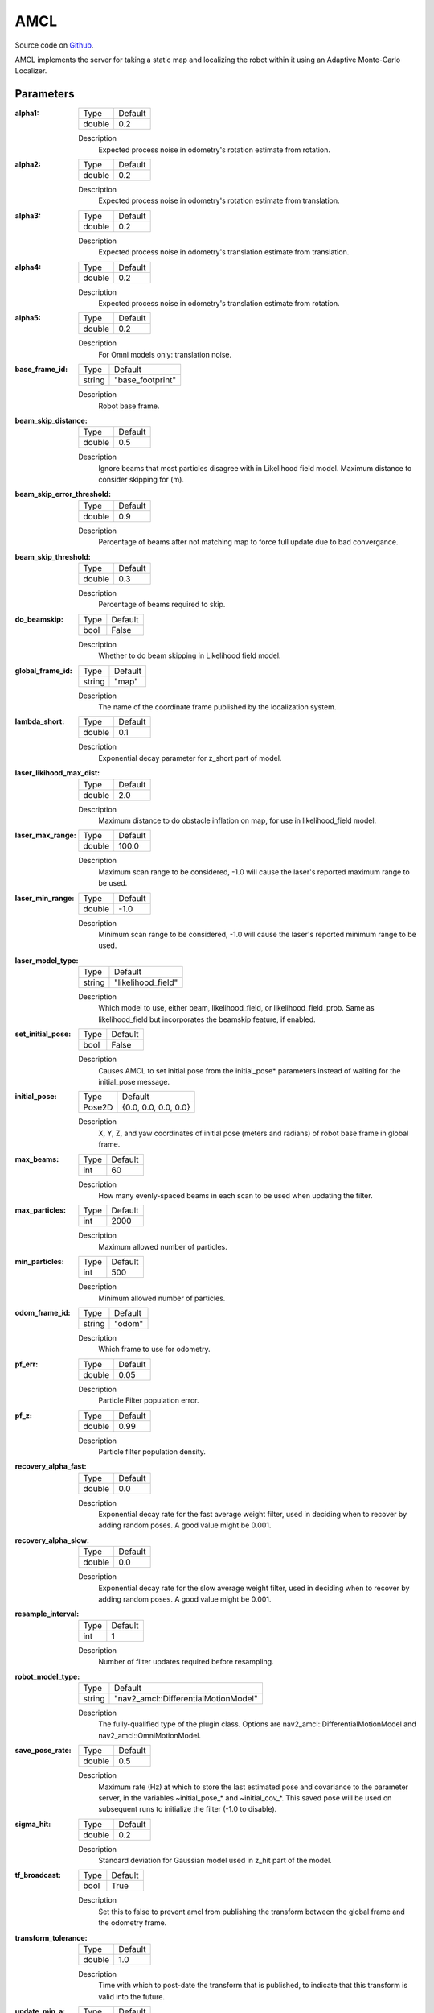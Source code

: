 .. _configuring_amcl:

AMCL
####

Source code on Github_.

.. _Github: https://github.com/ros-planning/navigation2/tree/main/nav2_amcl

AMCL implements the server for taking a static map and localizing the robot within it using an Adaptive Monte-Carlo Localizer.

Parameters
**********

:alpha1:

  ============== =======
  Type           Default
  -------------- -------
  double         0.2   
  ============== =======

  Description
    Expected process noise in odometry's rotation estimate from rotation.

:alpha2:

  ============== ==============
  Type           Default                                               
  -------------- --------------
  double         0.2   
  ============== ==============

  Description
    Expected process noise in odometry's rotation estimate from translation.

:alpha3:

  ============== =============================
  Type           Default                                               
  -------------- -----------------------------
  double         0.2   
  ============== =============================

  Description
    Expected process noise in odometry's translation estimate from translation.

:alpha4:

  ============== =============================
  Type           Default                                               
  -------------- -----------------------------
  double         0.2   
  ============== =============================

  Description
    Expected process noise in odometry's translation estimate from rotation.

:alpha5:

  ============== =============================
  Type           Default                                               
  -------------- -----------------------------
  double         0.2   
  ============== =============================

  Description
    For Omni models only: translation noise.

:base_frame_id:

  ============== =============================
  Type           Default                                               
  -------------- -----------------------------
  string         "base_footprint"            
  ============== =============================

  Description
    Robot base frame.

:beam_skip_distance:

  ============== =============================
  Type           Default                                               
  -------------- -----------------------------
  double         0.5            
  ============== =============================

  Description
    Ignore beams that most particles disagree with in Likelihood field model. Maximum distance to consider skipping for (m).

:beam_skip_error_threshold:

  ============== =============================
  Type           Default                                               
  -------------- -----------------------------
  double         0.9         
  ============== =============================

  Description
    Percentage of beams after not matching map to force full update due to bad convergance.

:beam_skip_threshold:

  ============== =============================
  Type           Default                                               
  -------------- -----------------------------
  double         0.3         
  ============== =============================

  Description
    Percentage of beams required to skip.

:do_beamskip:

  ============== =============================
  Type           Default                                               
  -------------- -----------------------------
  bool           False         
  ============== =============================

  Description
    Whether to do beam skipping in Likelihood field model.

:global_frame_id:

  ============== =============================
  Type           Default                                               
  -------------- -----------------------------
  string         "map"         
  ============== =============================

  Description
    The name of the coordinate frame published by the localization system.

:lambda_short:

  ============== =============================
  Type           Default                                               
  -------------- -----------------------------
  double         0.1         
  ============== =============================

  Description
    Exponential decay parameter for z_short part of model.

:laser_likihood_max_dist:

  ============== =============================
  Type           Default                                               
  -------------- -----------------------------
  double         2.0         
  ============== =============================

  Description
    Maximum distance to do obstacle inflation on map, for use in likelihood_field model.

:laser_max_range:

  ============== =============================
  Type           Default                                               
  -------------- -----------------------------
  double         100.0         
  ============== =============================

  Description
    Maximum scan range to be considered, -1.0 will cause the laser's reported maximum range to be used.

:laser_min_range:

  ============== =============================
  Type           Default                                               
  -------------- -----------------------------
  double         -1.0         
  ============== =============================

  Description
    Minimum scan range to be considered, -1.0 will cause the laser's reported minimum range to be used.

:laser_model_type:

  ============== =============================
  Type           Default                                               
  -------------- -----------------------------
  string         "likelihood_field"         
  ============== =============================

  Description
    Which model to use, either beam, likelihood_field, or likelihood_field_prob. Same as likelihood_field but incorporates the beamskip feature, if enabled.

:set_initial_pose:

  ============== =============================
  Type           Default                                               
  -------------- -----------------------------
  bool           False         
  ============== =============================

  Description
    Causes AMCL to set initial pose from the initial_pose* parameters instead of waiting for the initial_pose message.

:initial_pose:

  ============== =============================
  Type           Default                                               
  -------------- -----------------------------
  Pose2D         {0.0, 0.0, 0.0, 0.0}         
  ============== =============================

  Description
    X, Y, Z, and yaw coordinates of initial pose (meters and radians) of robot base frame in global frame.

:max_beams:

  ============== =============================
  Type           Default                                               
  -------------- -----------------------------
  int            60         
  ============== =============================

  Description
    How many evenly-spaced beams in each scan to be used when updating the filter.

:max_particles:

  ============== =============================
  Type           Default                                               
  -------------- -----------------------------
  int            2000         
  ============== =============================

  Description
    Maximum allowed number of particles.

:min_particles:

  ============== =============================
  Type           Default                                               
  -------------- -----------------------------
  int            500         
  ============== =============================

  Description
    Minimum allowed number of particles.

:odom_frame_id:

  ============== =============================
  Type           Default                                               
  -------------- -----------------------------
  string         "odom"         
  ============== =============================

  Description
    Which frame to use for odometry.

:pf_err:

  ============== =============================
  Type           Default                                               
  -------------- -----------------------------
  double         0.05         
  ============== =============================

  Description
    Particle Filter population error.

:pf_z:

  ============== =============================
  Type           Default                                               
  -------------- -----------------------------
  double         0.99         
  ============== =============================

  Description
    Particle filter population density.

:recovery_alpha_fast:

  ============== =============================
  Type           Default                                               
  -------------- -----------------------------
  double         0.0         
  ============== =============================

  Description
    Exponential decay rate for the fast average weight filter, used in deciding when to recover by adding random poses. A good value might be 0.001.

:recovery_alpha_slow:

  ============== =============================
  Type           Default                                               
  -------------- -----------------------------
  double         0.0         
  ============== =============================

  Description
    Exponential decay rate for the slow average weight filter, used in deciding when to recover by adding random poses. A good value might be 0.001.


:resample_interval:

  ============== =============================
  Type           Default                                               
  -------------- -----------------------------
  int            1         
  ============== =============================

  Description
    Number of filter updates required before resampling.

:robot_model_type:

  ============== =============================
  Type           Default                                               
  -------------- -----------------------------
  string         "nav2_amcl::DifferentialMotionModel"         
  ============== =============================

  Description
    The fully-qualified type of the plugin class. Options are nav2_amcl::DifferentialMotionModel and nav2_amcl::OmniMotionModel.

:save_pose_rate:

  ============== =============================
  Type           Default                                               
  -------------- -----------------------------
  double         0.5         
  ============== =============================

  Description
    Maximum rate (Hz) at which to store the last estimated pose and covariance to the parameter server, in the variables ~initial_pose_* and ~initial_cov_*. This saved pose will be used on subsequent runs to initialize the filter (-1.0 to disable).

:sigma_hit:

  ============== =============================
  Type           Default                                               
  -------------- -----------------------------
  double         0.2         
  ============== =============================

  Description
    Standard deviation for Gaussian model used in z_hit part of the model.

:tf_broadcast:

  ============== =============================
  Type           Default                                               
  -------------- -----------------------------
  bool           True         
  ============== =============================

  Description
    Set this to false to prevent amcl from publishing the transform between the global frame and the odometry frame.

:transform_tolerance:

  ============== =============================
  Type           Default                                               
  -------------- -----------------------------
  double         1.0         
  ============== =============================

  Description
    Time with which to post-date the transform that is published, to indicate that this transform is valid into the future.

:update_min_a:

  ============== =============================
  Type           Default                                               
  -------------- -----------------------------
  double         0.2         
  ============== =============================

  Description
    Rotational movement required before performing a filter update.

:update_min_d:

  ============== =============================
  Type           Default                                               
  -------------- -----------------------------
  double         0.25         
  ============== =============================

  Description
    Translational movement required before performing a filter update.

:z_hit:

  ============== =============================
  Type           Default                                               
  -------------- -----------------------------
  double         0.5         
  ============== =============================

  Description
    Mixture weight for z_hit part of model, sum of all used z weight must be 1. Beam uses all 4, likelihood model uses z_hit and z_rand..

:z_max:

  ============== =============================
  Type           Default                                               
  -------------- -----------------------------
  double         0.05         
  ============== =============================

  Description
    Mixture weight for z_max part of model, sum of all used z weight must be 1. Beam uses all 4, likelihood model uses z_hit and z_rand.

:z_rand:

  ============== =============================
  Type           Default                                               
  -------------- -----------------------------
  double         0.5         
  ============== =============================

  Description
    Mixture weight for z_rand part of model, sum of all used z weight must be 1. Beam uses all 4, likelihood model uses z_hit and z_rand..

:z_short:

  ============== =============================
  Type           Default                                               
  -------------- -----------------------------
  double         0.005         
  ============== =============================

  Description
    Mixture weight for z_short part of model, sum of all used z weight must be 1. Beam uses all 4, likelihood model uses z_hit and z_rand.

:always_reset_initial_pose:

  ============== =============================
  Type           Default                                               
  -------------- -----------------------------
  bool           False         
  ============== =============================

  Description
    Requires that AMCL is provided an initial pose either via topic or initial_pose* parameter (with parameter set_initial_pose: true) when reset. Otherwise, by default AMCL will use the last known pose to initialize.
    
:scan_topic:

  ============== =============================
  Type           Default                                               
  -------------- -----------------------------
  string         scan         
  ============== =============================

  Description
    Laser scan topic to subscribe to.

:map_topic:

  ============== =============================
  Type           Default
  -------------- -----------------------------
  string         map
  ============== =============================

  Description
    Map topic to subscribe to.

Example
*******
.. code-block:: yaml

    amcl:
      ros__parameters:
        alpha1: 0.2
        alpha2: 0.2
        alpha3: 0.2
        alpha4: 0.2
        alpha5: 0.2
        base_frame_id: "base_footprint"
        beam_skip_distance: 0.5
        beam_skip_error_threshold: 0.9
        beam_skip_threshold: 0.3
        do_beamskip: false
        global_frame_id: "map"
        lambda_short: 0.1
        set_initial_pose: false
        laser_likelihood_max_dist: 2.0
        laser_max_range: 100.0
        laser_min_range: -1.0
        laser_model_type: "likelihood_field"
        max_beams: 60
        max_particles: 2000
        min_particles: 500
        odom_frame_id: "odom"
        pf_err: 0.05
        pf_z: 0.99
        recovery_alpha_fast: 0.0
        recovery_alpha_slow: 0.0
        resample_interval: 1
        robot_model_type: "nav2_amcl::DifferentialMotionModel"
        save_pose_rate: 0.5
        sigma_hit: 0.2
        tf_broadcast: true
        transform_tolerance: 1.0
        update_min_a: 0.2
        update_min_d: 0.25
        z_hit: 0.5
        z_max: 0.05
        z_rand: 0.5
        z_short: 0.05
        always_reset_initial_pose: false
        scan_topic: scan
        map_topic: map
  
  
Example XML file
****************
  
.. code-block:: xml

  <library path="motion_models">
    <class type="nav2_amcl::DifferentialMotionModel" base_class_type="nav2_amcl::MotionModel">
      <description>This is a differential motion model plugin.</description>
    </class>
    <class type="nav2_amcl::OmniMotionModel" base_class_type="nav2_amcl::MotionModel">
      <description>This is a omni motion model plugin.</description>
    </class>
  </library>

